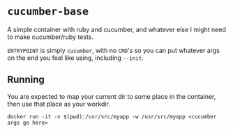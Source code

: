 #+OPTIONS: toc:nil

* ~cucumber-base~
A simple container with ruby and cucumber, and whatever else I might
need to make cucumber/ruby tests.

~ENTRYPOINT~ is simply ~cucumber~, with no ~CMD~'s so you can put
whatever args on the end you feel like using, including ~--init~.

** Running
You are expected to map your current dir to some place in the
container, then use that place as your workdir.

#+BEGIN_SRC shell
docker run -it -v $(pwd):/usr/src/myapp -w /usr/src/myapp <cucumber args go here>
#+END_SRC
